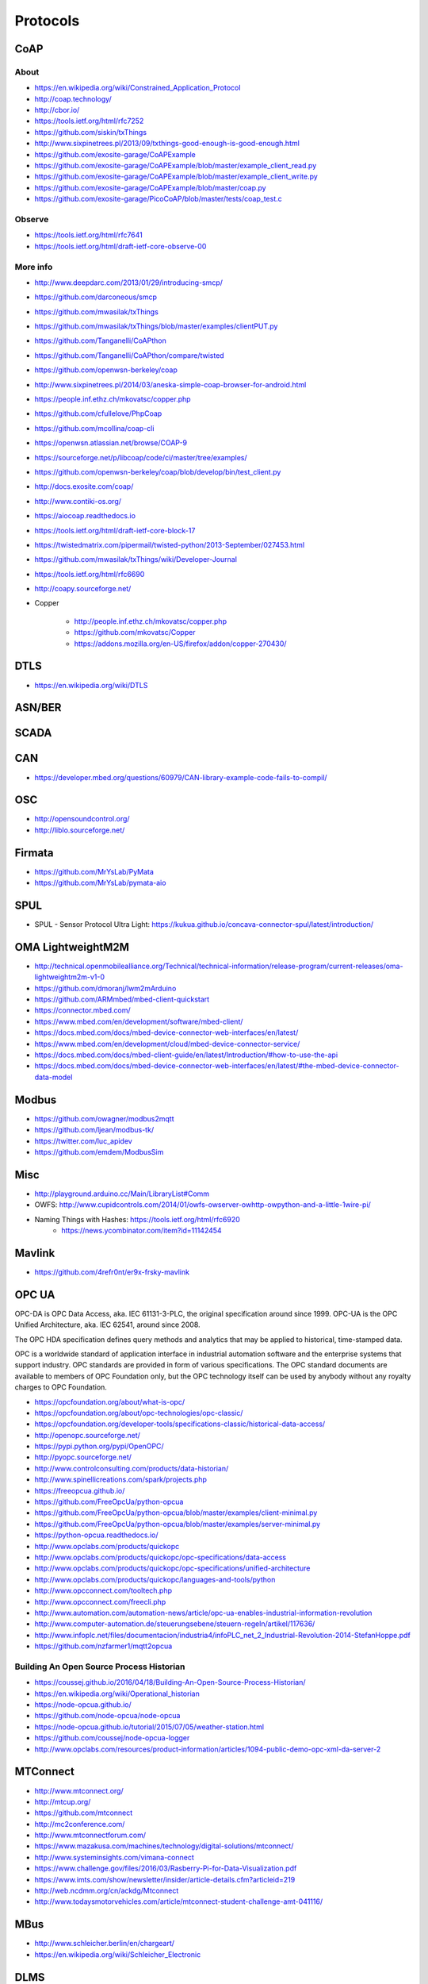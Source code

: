 #########
Protocols
#########

CoAP
====

About
-----
- https://en.wikipedia.org/wiki/Constrained_Application_Protocol
- http://coap.technology/
- http://cbor.io/
- https://tools.ietf.org/html/rfc7252
- https://github.com/siskin/txThings
- http://www.sixpinetrees.pl/2013/09/txthings-good-enough-is-good-enough.html
- https://github.com/exosite-garage/CoAPExample
- https://github.com/exosite-garage/CoAPExample/blob/master/example_client_read.py
- https://github.com/exosite-garage/CoAPExample/blob/master/example_client_write.py
- https://github.com/exosite-garage/CoAPExample/blob/master/coap.py
- https://github.com/exosite-garage/PicoCoAP/blob/master/tests/coap_test.c

Observe
-------
- https://tools.ietf.org/html/rfc7641
- https://tools.ietf.org/html/draft-ietf-core-observe-00

More info
---------
- http://www.deepdarc.com/2013/01/29/introducing-smcp/
- https://github.com/darconeous/smcp
- https://github.com/mwasilak/txThings
- https://github.com/mwasilak/txThings/blob/master/examples/clientPUT.py
- https://github.com/Tanganelli/CoAPthon
- https://github.com/Tanganelli/CoAPthon/compare/twisted
- https://github.com/openwsn-berkeley/coap
- http://www.sixpinetrees.pl/2014/03/aneska-simple-coap-browser-for-android.html
- https://people.inf.ethz.ch/mkovatsc/copper.php
- https://github.com/cfullelove/PhpCoap
- https://github.com/mcollina/coap-cli
- https://openwsn.atlassian.net/browse/COAP-9
- https://sourceforge.net/p/libcoap/code/ci/master/tree/examples/
- https://github.com/openwsn-berkeley/coap/blob/develop/bin/test_client.py
- http://docs.exosite.com/coap/
- http://www.contiki-os.org/
- https://aiocoap.readthedocs.io
- https://tools.ietf.org/html/draft-ietf-core-block-17
- https://twistedmatrix.com/pipermail/twisted-python/2013-September/027453.html
- https://github.com/mwasilak/txThings/wiki/Developer-Journal
- https://tools.ietf.org/html/rfc6690
- http://coapy.sourceforge.net/
- Copper

    - http://people.inf.ethz.ch/mkovatsc/copper.php
    - https://github.com/mkovatsc/Copper
    - https://addons.mozilla.org/en-US/firefox/addon/copper-270430/

DTLS
====
- https://en.wikipedia.org/wiki/DTLS

ASN/BER
=======

SCADA
=====

CAN
===
- https://developer.mbed.org/questions/60979/CAN-library-example-code-fails-to-compil/

OSC
===
- http://opensoundcontrol.org/
- http://liblo.sourceforge.net/

Firmata
=======
- https://github.com/MrYsLab/PyMata
- https://github.com/MrYsLab/pymata-aio

SPUL
====
- SPUL - Sensor Protocol Ultra Light: https://kukua.github.io/concava-connector-spul/latest/introduction/


OMA LightweightM2M
==================
- http://technical.openmobilealliance.org/Technical/technical-information/release-program/current-releases/oma-lightweightm2m-v1-0
- https://github.com/dmoranj/lwm2mArduino
- https://github.com/ARMmbed/mbed-client-quickstart
- https://connector.mbed.com/
- https://www.mbed.com/en/development/software/mbed-client/
- https://docs.mbed.com/docs/mbed-device-connector-web-interfaces/en/latest/
- https://www.mbed.com/en/development/cloud/mbed-device-connector-service/
- https://docs.mbed.com/docs/mbed-client-guide/en/latest/Introduction/#how-to-use-the-api
- https://docs.mbed.com/docs/mbed-device-connector-web-interfaces/en/latest/#the-mbed-device-connector-data-model

Modbus
======
- https://github.com/owagner/modbus2mqtt
- https://github.com/ljean/modbus-tk/
- https://twitter.com/luc_apidev
- https://github.com/emdem/ModbusSim

Misc
====
- http://playground.arduino.cc/Main/LibraryList#Comm
- OWFS: http://www.cupidcontrols.com/2014/01/owfs-owserver-owhttp-owpython-and-a-little-1wire-pi/


- Naming Things with Hashes: https://tools.ietf.org/html/rfc6920
    - https://news.ycombinator.com/item?id=11142454

Mavlink
=======
- https://github.com/4refr0nt/er9x-frsky-mavlink

OPC UA
======
OPC-DA is OPC Data Access, aka. IEC 61131-3-PLC, the original specification around since 1999.
OPC-UA is the OPC Unified Architecture, aka. IEC 62541, around since 2008.

The OPC HDA specification defines query methods and analytics that may be applied to historical, time-stamped data.

OPC is a worldwide standard of application interface in industrial automation software and the
enterprise systems that support industry. OPC standards are provided in form of various specifications.
The OPC standard documents are available to members of OPC Foundation only, but the OPC technology
itself can be used by anybody without any royalty charges to OPC Foundation.

- https://opcfoundation.org/about/what-is-opc/
- https://opcfoundation.org/about/opc-technologies/opc-classic/
- https://opcfoundation.org/developer-tools/specifications-classic/historical-data-access/

- http://openopc.sourceforge.net/
- https://pypi.python.org/pypi/OpenOPC/
- http://pyopc.sourceforge.net/
- http://www.controlconsulting.com/products/data-historian/
- http://www.spinellicreations.com/spark/projects.php
- https://freeopcua.github.io/
- https://github.com/FreeOpcUa/python-opcua
- https://github.com/FreeOpcUa/python-opcua/blob/master/examples/client-minimal.py
- https://github.com/FreeOpcUa/python-opcua/blob/master/examples/server-minimal.py
- https://python-opcua.readthedocs.io/
- http://www.opclabs.com/products/quickopc
- http://www.opclabs.com/products/quickopc/opc-specifications/data-access
- http://www.opclabs.com/products/quickopc/opc-specifications/unified-architecture
- http://www.opclabs.com/products/quickopc/languages-and-tools/python
- http://www.opcconnect.com/tooltech.php
- http://www.opcconnect.com/freecli.php
- http://www.automation.com/automation-news/article/opc-ua-enables-industrial-information-revolution
- http://www.computer-automation.de/steuerungsebene/steuern-regeln/artikel/117636/
- http://www.infoplc.net/files/documentacion/industria4/infoPLC_net_2_Industrial-Revolution-2014-StefanHoppe.pdf

- https://github.com/nzfarmer1/mqtt2opcua


Building An Open Source Process Historian
-----------------------------------------
- https://coussej.github.io/2016/04/18/Building-An-Open-Source-Process-Historian/
- https://en.wikipedia.org/wiki/Operational_historian
- https://node-opcua.github.io/
- https://github.com/node-opcua/node-opcua
- https://node-opcua.github.io/tutorial/2015/07/05/weather-station.html
- https://github.com/coussej/node-opcua-logger
- http://www.opclabs.com/resources/product-information/articles/1094-public-demo-opc-xml-da-server-2


MTConnect
=========
- http://www.mtconnect.org/
- http://mtcup.org/
- https://github.com/mtconnect
- http://mc2conference.com/
- http://www.mtconnectforum.com/
- https://www.mazakusa.com/machines/technology/digital-solutions/mtconnect/
- http://www.systeminsights.com/vimana-connect
- https://www.challenge.gov/files/2016/03/Rasberry-Pi-for-Data-Visualization.pdf
- https://www.imts.com/show/newsletter/insider/article-details.cfm?articleid=219
- http://web.ncdmm.org/cn/ackdg/Mtconnect
- http://www.todaysmotorvehicles.com/article/mtconnect-student-challenge-amt-041116/


MBus
====

- http://www.schleicher.berlin/en/chargeart/
- https://en.wikipedia.org/wiki/Schleicher_Electronic


DLMS
====
Used for energy metering.

aka. DLMS, IEC-62056-21, COSEM, IEC-61107, IEC-1107

- https://mknx.github.io/smarthome/plugins/dlms.html
- https://github.com/bsdphk/PyDLMS
- http://www.icube.ch/


OMS: Open Metering System
=========================
- http://oms-group.org/
- https://en.wikipedia.org/wiki/Open_Metering_System
- https://de.wikipedia.org/wiki/Open_Metering_System
- http://oms-group.org/fileadmin/pdf/OMS-Spec_Vol2_AnnexN_A032.pdf


KNX
===
- https://www.knx.org/
- https://de.wikipedia.org/wiki/KNX-Standard


Wireless M-Bus
==============
- http://www.ti.com/tool/wmbus
- http://www.fhemwiki.de/wiki/WMBUS
- http://www.elektroniknet.de/elektronik/kommunikation/wireless-m-bus-der-neue-smart-metering-standard-1530.html
- http://fastforward.ag/downloads/docu/FAST_EnergyCam-Protocol-wirelessMBUS.pdf
